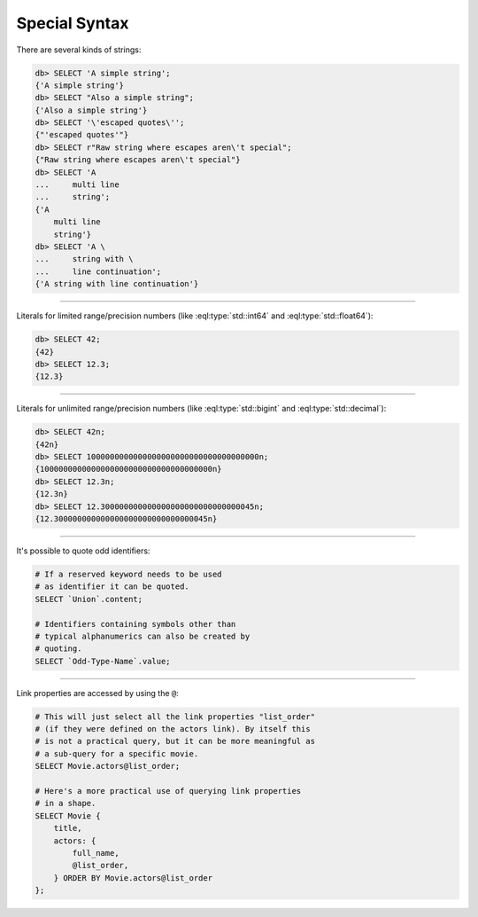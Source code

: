 .. _ref_cheatsheet_syntax:

Special Syntax
==============

There are several kinds of strings:

.. code-block:: edgeql-repl

    db> SELECT 'A simple string';
    {'A simple string'}
    db> SELECT "Also a simple string";
    {'Also a simple string'}
    db> SELECT '\'escaped quotes\'';
    {"'escaped quotes'"}
    db> SELECT r"Raw string where escapes aren\'t special";
    {"Raw string where escapes aren\'t special"}
    db> SELECT 'A
    ...     multi line
    ...     string';
    {'A
        multi line
        string'}
    db> SELECT 'A \
    ...     string with \
    ...     line continuation';
    {'A string with line continuation'}


----------


Literals for limited range/precision numbers (like
:eql:type:`std::int64` and :eql:type:`std::float64`):

.. code-block:: edgeql-repl

    db> SELECT 42;
    {42}
    db> SELECT 12.3;
    {12.3}


----------


Literals for unlimited range/precision numbers (like
:eql:type:`std::bigint` and :eql:type:`std::decimal`):

.. code-block:: edgeql-repl

    db> SELECT 42n;
    {42n}
    db> SELECT 1000000000000000000000000000000000000n;
    {1000000000000000000000000000000000000n}
    db> SELECT 12.3n;
    {12.3n}
    db> SELECT 12.300000000000000000000000000000045n;
    {12.300000000000000000000000000000045n}


----------


It's possible to quote odd identifiers:

.. code-block:: edgeql

    # If a reserved keyword needs to be used
    # as identifier it can be quoted.
    SELECT `Union`.content;

    # Identifiers containing symbols other than
    # typical alphanumerics can also be created by
    # quoting.
    SELECT `Odd-Type-Name`.value;


----------


Link properties are accessed by using the ``@``:

.. code-block:: edgeql

    # This will just select all the link properties "list_order"
    # (if they were defined on the actors link). By itself this
    # is not a practical query, but it can be more meaningful as
    # a sub-query for a specific movie.
    SELECT Movie.actors@list_order;

    # Here's a more practical use of querying link properties
    # in a shape.
    SELECT Movie {
        title,
        actors: {
            full_name,
            @list_order,
        } ORDER BY Movie.actors@list_order
    };
